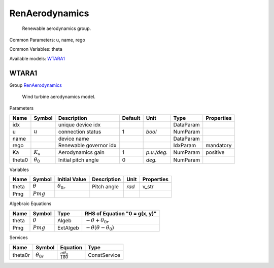 .. _RenAerodynamics:

================================================================================
RenAerodynamics
================================================================================

    Renewable aerodynamics group.
    

Common Parameters: u, name, rego

Common Variables: theta

Available models:
WTARA1_

.. _WTARA1:

--------------------------------------------------------------------------------
WTARA1
--------------------------------------------------------------------------------

Group RenAerodynamics_


    Wind turbine aerodynamics model.
    
Parameters

+---------+------------------+------------------------+---------+-------------+-----------+------------+
|  Name   |      Symbol      |      Description       | Default |    Unit     |   Type    | Properties |
+=========+==================+========================+=========+=============+===========+============+
|  idx    |                  | unique device idx      |         |             | DataParam |            |
+---------+------------------+------------------------+---------+-------------+-----------+------------+
|  u      | :math:`u`        | connection status      | 1       | *bool*      | NumParam  |            |
+---------+------------------+------------------------+---------+-------------+-----------+------------+
|  name   |                  | device name            |         |             | DataParam |            |
+---------+------------------+------------------------+---------+-------------+-----------+------------+
|  rego   |                  | Renewable governor idx |         |             | IdxParam  | mandatory  |
+---------+------------------+------------------------+---------+-------------+-----------+------------+
|  Ka     | :math:`K_a`      | Aerodynamics gain      | 1       | *p.u./deg.* | NumParam  | positive   |
+---------+------------------+------------------------+---------+-------------+-----------+------------+
|  theta0 | :math:`\theta_0` | Initial pitch angle    | 0       | *deg.*      | NumParam  |            |
+---------+------------------+------------------------+---------+-------------+-----------+------------+

Variables

+--------+----------------+---------------------+-------------+-------+------------+
|  Name  |     Symbol     |    Initial Value    | Description | Unit  | Properties |
+========+================+=====================+=============+=======+============+
|  theta | :math:`\theta` | :math:`\theta_{0r}` | Pitch angle | *rad* | v_str      |
+--------+----------------+---------------------+-------------+-------+------------+
|  Pmg   | :math:`Pmg`    |                     |             |       |            |
+--------+----------------+---------------------+-------------+-------+------------+

Algebraic Equations

+--------+----------------+----------+-------------------------------------------------+
|  Name  |     Symbol     |   Type   |          RHS of Equation "0 = g(x, y)"          |
+========+================+==========+=================================================+
|  theta | :math:`\theta` | Algeb    | :math:`- \theta + \theta_{0r}`                  |
+--------+----------------+----------+-------------------------------------------------+
|  Pmg   | :math:`Pmg`    | ExtAlgeb | :math:`- \theta \left(\theta - \theta_0\right)` |
+--------+----------------+----------+-------------------------------------------------+

Services

+----------+---------------------+----------------------------------+--------------+
|   Name   |       Symbol        |             Equation             |     Type     |
+==========+=====================+==================================+==============+
|  theta0r | :math:`\theta_{0r}` | :math:`\frac{\pi \theta_0}{180}` | ConstService |
+----------+---------------------+----------------------------------+--------------+


